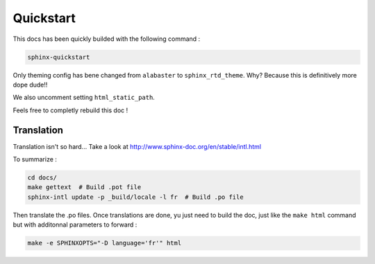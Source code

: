 ==========
Quickstart
==========

This docs has been quickly builded with the following command :

.. code::

    sphinx-quickstart

Only theming config has bene changed from ``alabaster`` to ``sphinx_rtd_theme``.
Why? Because this is definitively more dope dude!!

We also uncomment setting ``html_static_path``.

Feels free to completly rebuild this doc !

Translation
-----------

Translation isn't so hard... Take a look at http://www.sphinx-doc.org/en/stable/intl.html

To summarize :

.. code::

    cd docs/
    make gettext  # Build .pot file
    sphinx-intl update -p _build/locale -l fr  # Build .po file

Then translate the .po files.
Once translations are done, yu just need to build the doc, just like the
``make html`` command but with additonnal parameters to forward :

.. code::

    make -e SPHINXOPTS="-D language='fr'" html
